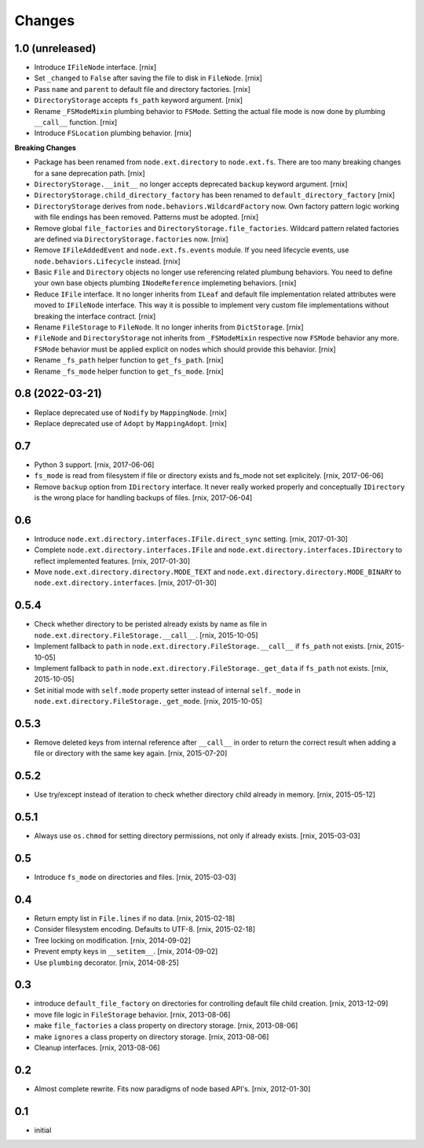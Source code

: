 Changes
=======

1.0 (unreleased)
----------------

- Introduce ``IFileNode`` interface.
  [rnix]

- Set ``_changed`` to ``False`` after saving the file to disk in ``FileNode``.
  [rnix]

- Pass ``name`` and ``parent`` to default file and directory factories.
  [rnix]

- ``DirectoryStorage`` accepts ``fs_path`` keyword argument.
  [rnix]

- Rename ``_FSModeMixin`` plumbing behavior to ``FSMode``. Setting the actual
  file mode is now done by plumbing ``__call__`` function.
  [rnix]

- Introduce ``FSLocation`` plumbing behavior.
  [rnix]

**Breaking Changes**

- Package has been renamed from ``node.ext.directory`` to ``node.ext.fs``.
  There are too many breaking changes for a sane deprecation path.
  [rnix]

- ``DirectoryStorage.__init__`` no longer accepts deprecated ``backup`` keyword
  argument.
  [rnix]

- ``DirectoryStorage.child_directory_factory`` has been renamed to
  ``default_directory_factory``
  [rnix]

- ``DirectoryStorage`` derives from ``node.behaviors.WildcardFactory`` now.
  Own factory pattern logic working with file endings has been removed.
  Patterns must be adopted.
  [rnix]

- Remove global ``file_factories`` and ``DirectoryStorage.file_factories``.
  Wildcard pattern related factories are defined via
  ``DirectoryStorage.factories`` now.
  [rnix]

- Remove ``IFileAddedEvent`` and ``node.ext.fs.events`` module. If you need
  lifecycle events, use ``node.behaviors.Lifecycle`` instead.
  [rnix]

- Basic ``File`` and ``Directory`` objects no longer use referencing related
  plumbung behaviors. You need to define your own base objects plumbing
  ``INodeReference`` implemeting behaviors.
  [rnix]

- Reduce ``IFile`` interface. It no longer inherits from ``ILeaf`` and default
  file implementation related attributes were moved to ``IFileNode`` interface.
  This way it is possible to implement very custom file implementations without
  breaking the interface contract.
  [rnix]

- Rename ``FileStorage`` to ``FileNode``. It no longer inherits from
  ``DictStorage``.
  [rnix]

- ``FileNode`` and ``DirectoryStorage`` not inherits from
  ``_FSModeMixin`` respective now ``FSMode`` behavior any more. ``FSMode``
  behavior must be applied explicit on nodes which should provide this
  behavior.
  [rnix]

- Rename ``_fs_path`` helper function to ``get_fs_path``.
  [rnix]

- Rename ``_fs_mode`` helper function to ``get_fs_mode``.
  [rnix]


0.8 (2022-03-21)
----------------

- Replace deprecated use of ``Nodify`` by ``MappingNode``.
  [rnix]

- Replace deprecated use of ``Adopt`` by ``MappingAdopt``.
  [rnix]


0.7
---

- Python 3 support.
  [rnix, 2017-06-06]

- ``fs_mode`` is read from filesystem if file or directory exists and
  fs_mode not set explicitely.
  [rnix, 2017-06-06]

- Remove ``backup`` option from ``IDirectory`` interface. It never really
  worked properly and conceptually ``IDirectory`` is the wrong place for
  handling backups of files.
  [rnix, 2017-06-04]


0.6
---

- Introduce ``node.ext.directory.interfaces.IFile.direct_sync`` setting.
  [rnix, 2017-01-30]

- Complete ``node.ext.directory.interfaces.IFile`` and
  ``node.ext.directory.interfaces.IDirectory`` to reflect implemented features.
  [rnix, 2017-01-30]

- Move ``node.ext.directory.directory.MODE_TEXT`` and
  ``node.ext.directory.directory.MODE_BINARY`` to
  ``node.ext.directory.interfaces``.
  [rnix, 2017-01-30]


0.5.4
-----

- Check whether directory to be peristed already exists by name as file in
  ``node.ext.directory.FileStorage.__call__``.
  [rnix, 2015-10-05]

- Implement fallback to ``path`` in
  ``node.ext.directory.FileStorage.__call__`` if ``fs_path`` not exists.
  [rnix, 2015-10-05]

- Implement fallback to ``path`` in
  ``node.ext.directory.FileStorage._get_data`` if ``fs_path`` not exists.
  [rnix, 2015-10-05]

- Set initial mode with ``self.mode`` property setter instead of internal
  ``self._mode`` in ``node.ext.directory.FileStorage._get_mode``.
  [rnix, 2015-10-05]


0.5.3
-----

- Remove deleted keys from internal reference after ``__call__`` in order
  to return the correct result when adding a file or directory with the same
  key again.
  [rnix, 2015-07-20]


0.5.2
-----

- Use try/except instead of iteration to check whether directory child already
  in memory.
  [rnix, 2015-05-12]


0.5.1
-----

- Always use ``os.chmod`` for setting directory permissions, not only if
  already exists.
  [rnix, 2015-03-03]


0.5
---

- Introduce ``fs_mode`` on directories and files.
  [rnix, 2015-03-03]


0.4
---

- Return empty list in ``File.lines`` if no data.
  [rnix, 2015-02-18]

- Consider filesystem encoding. Defaults to UTF-8.
  [rnix, 2015-02-18]

- Tree locking on modification.
  [rnix, 2014-09-02]

- Prevent empty keys in ``__setitem__``.
  [rnix, 2014-09-02]

- Use ``plumbing`` decorator.
  [rnix, 2014-08-25]


0.3
---

- introduce ``default_file_factory`` on directories for controlling default
  file child creation.
  [rnix, 2013-12-09]

- move file logic in ``FileStorage`` behavior.
  [rnix, 2013-08-06]

- make ``file_factories`` a class property on directory storage.
  [rnix, 2013-08-06]

- make ``ignores`` a class property on directory storage.
  [rnix, 2013-08-06]

- Cleanup interfaces.
  [rnix, 2013-08-06]


0.2
---

- Almost complete rewrite. Fits now paradigms of node based API's.
  [rnix, 2012-01-30]


0.1
---

- initial
